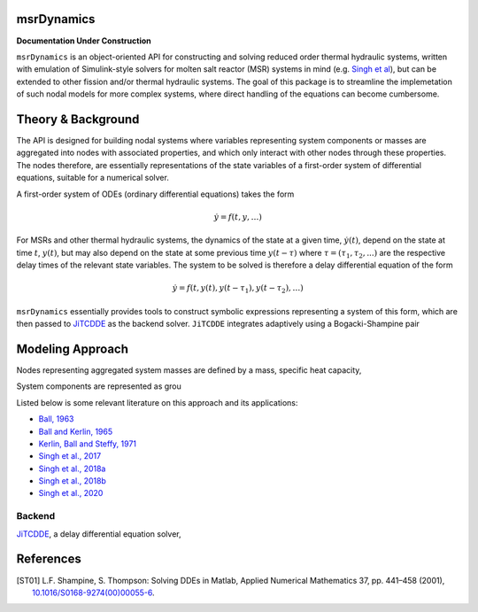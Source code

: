 .. Project Name documentation master file, created by
   sphinx-quickstart on Fri Jun 18 2021.
   You can adapt this file completely to your liking, but it should at least
   contain the root `toctree` directive.

msrDynamics
=========================================

**Documentation Under Construction**

``msrDynamics`` is an object-oriented API for constructing and solving reduced order thermal hydraulic systems, written 
with emulation of Simulink-style solvers for molten salt reactor (MSR) systems in mind 
(e.g. `Singh et al <https://www.sciencedirect.com/science/article/pii/S030645491730381X>`_), but can be extended to 
other fission and/or thermal hydraulic systems. The goal of this package is to streamline the implemetation of such 
nodal models for more complex systems, where direct handling of the equations can become cumbersome. 


Theory & Background
===================

The API is designed for building nodal systems where variables representing system components or masses are aggregated 
into nodes with associated properties, and which only interact with other nodes through these properties. The nodes 
therefore, are essentially representations of the state variables of a first-order system of differential equations, 
suitable for a numerical solver. 

A first-order system of ODEs (ordinary differential equations) takes the form

.. math::
   \dot{y} = f(t, y, \ldots)

For MSRs and other thermal hydraulic systems, the dynamics of the state at a given time, :math:`\dot{y(t)}`, depend on 
the state at time :math:`t`, :math:`y(t)`, but may also depend on the state at some previous time :math:`y(t-\tau)` 
where :math:`\tau = (\tau_1, \tau_2, ...)` are the respective delay times of the relevant state variables. The system to 
be solved is therefore a delay differential equation of the form 

.. math::

   \dot{y} = f(t, y(t), y(t-\tau_1), y(t-\tau_2), \ldots) 

``msrDynamics`` essentially provides tools to construct symbolic expressions representing a system of this form, which 
are then passed to `JiTCDDE <https://github.com/neurophysik/jitcdde>`_ as the backend solver. ``JiTCDDE`` integrates 
adaptively using a Bogacki-Shampine pair 

Modeling Approach
=================

Nodes representing aggregated system masses are defined by a mass, 
specific heat capacity, 

System components are represented as grou

Listed below is some relevant literature on this approach and its applications:

* `Ball, 1963 <https://digital.library.unt.edu/ark:/67531/metadc1201699/>`_
* `Ball and Kerlin, 1965 <https://www.osti.gov/biblio/4591881>`_
* `Kerlin, Ball and Steffy, 1971 <http://moltensalt.org/references/static/downloads/pdf/ORNL-TM-2571.pdf>`_
* `Singh et al., 2017 <https://doi.org/10.1016/j.anucene.2017.10.047>`_
* `Singh et al., 2018a <https://doi.org/10.1080/00295450.2017.1416879>`_
* `Singh et al., 2018b <https://doi.org/10.1016/j.anucene.2017.10.047>`_
* `Singh et al., 2020 <https://doi.org/10.1016/j.nucengdes.2019.110457>`_







=================
Backend
=================

`JiTCDDE <https://github.com/neurophysik/jitcdde>`_, a delay differential 
equation solver,


References
==========

.. [ST01] L.F. Shampine, S. Thompson: Solving DDEs in Matlab, Applied Numerical Mathematics 37, pp. 441–458 (2001), `10.1016/S0168-9274(00)00055-6 <http://dx.doi.org/10.1016/S0168-9274(00)00055-6>`_.